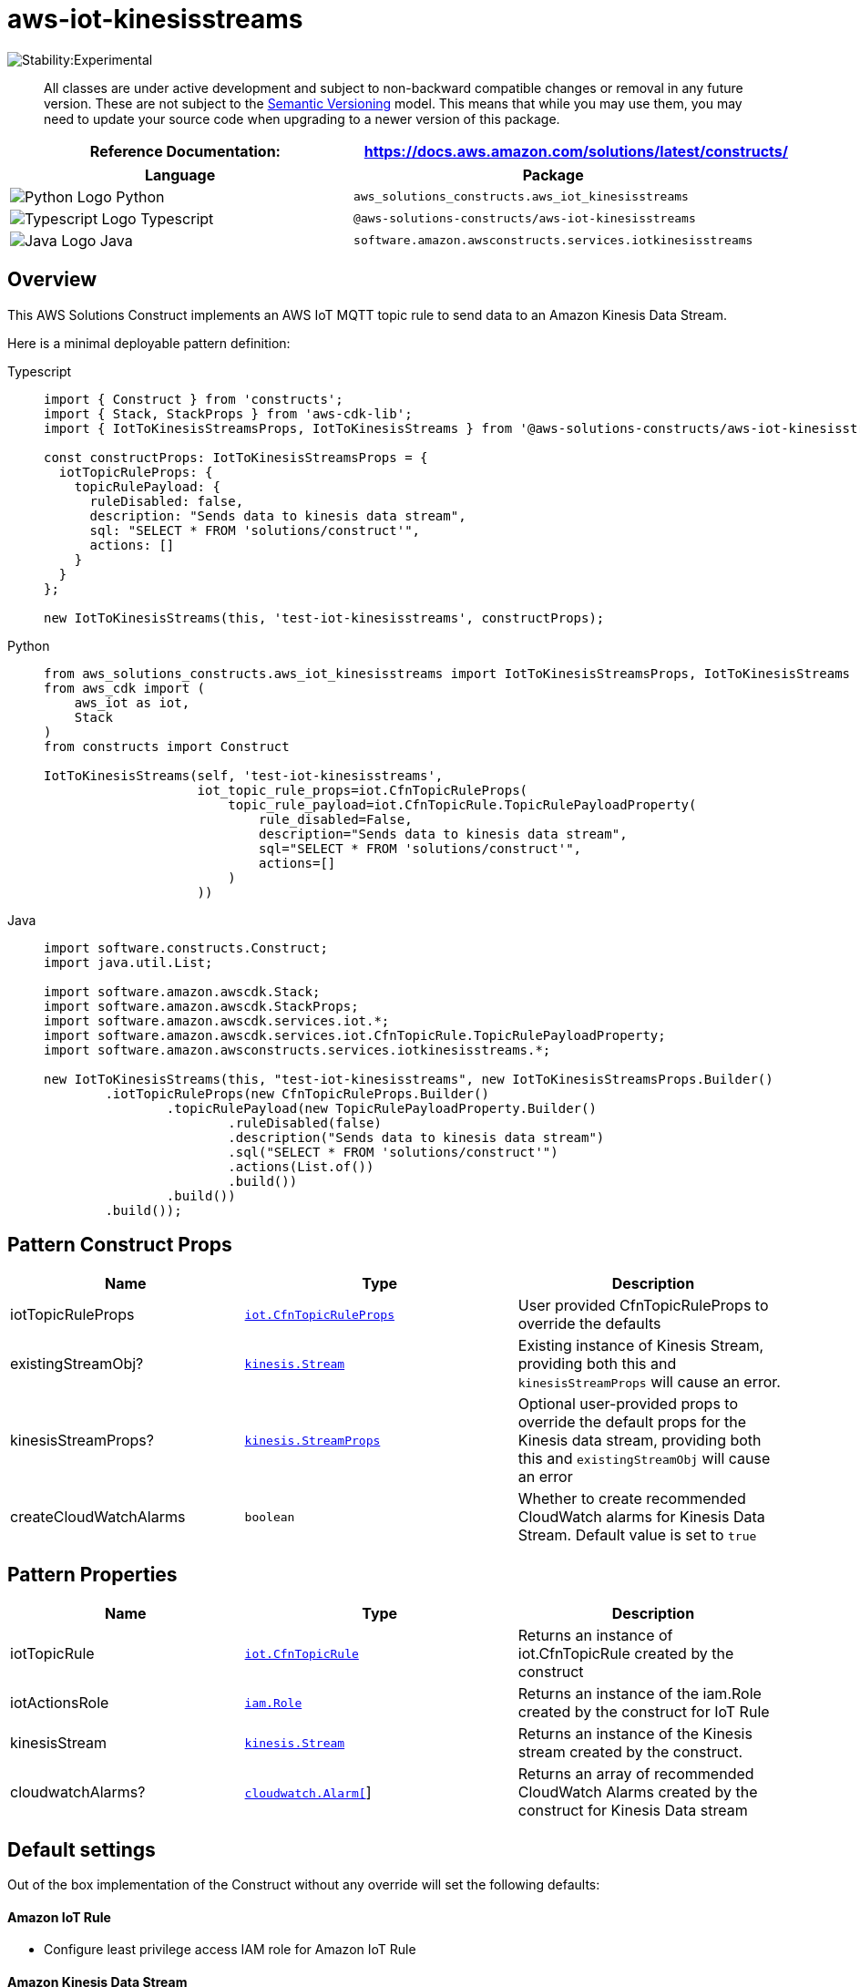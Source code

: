 //!!NODE_ROOT <section>
//== aws-iot-kinesisstreams module

[.topic]
= aws-iot-kinesisstreams
:info_doctype: section
:info_title: aws-iot-kinesisstreams


image::https://img.shields.io/badge/stability-Experimental-important.svg?style=for-the-badge[Stability:Experimental]

____
All classes are under active development and subject to non-backward
compatible changes or removal in any future version. These are not
subject to the https://semver.org/[Semantic Versioning] model. This
means that while you may use them, you may need to update your source
code when upgrading to a newer version of this package.
____

[width="100%",cols="<50%,<50%",options="header",]
|===
|*Reference Documentation*:
|https://docs.aws.amazon.com/solutions/latest/constructs/
|===

[width="100%",cols="<46%,54%",options="header",]
|===
|*Language* |*Package*
|image:https://docs.aws.amazon.com/cdk/api/latest/img/python32.png[Python
Logo] Python
|`aws_solutions_constructs.aws_iot_kinesisstreams`

|image:https://docs.aws.amazon.com/cdk/api/latest/img/typescript32.png[Typescript
Logo] Typescript |`@aws-solutions-constructs/aws-iot-kinesisstreams`

|image:https://docs.aws.amazon.com/cdk/api/latest/img/java32.png[Java
Logo] Java |`software.amazon.awsconstructs.services.iotkinesisstreams`
|===

== Overview

This AWS Solutions Construct implements an AWS IoT MQTT topic rule to
send data to an Amazon Kinesis Data Stream.

Here is a minimal deployable pattern definition:

====
[role="tablist"]
Typescript::
+
[source,typescript]
----
import { Construct } from 'constructs';
import { Stack, StackProps } from 'aws-cdk-lib';
import { IotToKinesisStreamsProps, IotToKinesisStreams } from '@aws-solutions-constructs/aws-iot-kinesisstreams';

const constructProps: IotToKinesisStreamsProps = {
  iotTopicRuleProps: {
    topicRulePayload: {
      ruleDisabled: false,
      description: "Sends data to kinesis data stream",
      sql: "SELECT * FROM 'solutions/construct'",
      actions: []
    }
  }
};

new IotToKinesisStreams(this, 'test-iot-kinesisstreams', constructProps);
----

Python::
+
[source,python]
----
from aws_solutions_constructs.aws_iot_kinesisstreams import IotToKinesisStreamsProps, IotToKinesisStreams
from aws_cdk import (
    aws_iot as iot,
    Stack
)
from constructs import Construct

IotToKinesisStreams(self, 'test-iot-kinesisstreams',
                    iot_topic_rule_props=iot.CfnTopicRuleProps(
                        topic_rule_payload=iot.CfnTopicRule.TopicRulePayloadProperty(
                            rule_disabled=False,
                            description="Sends data to kinesis data stream",
                            sql="SELECT * FROM 'solutions/construct'",
                            actions=[]
                        )
                    ))
----

Java::
+
[source,java]
----
import software.constructs.Construct;
import java.util.List;

import software.amazon.awscdk.Stack;
import software.amazon.awscdk.StackProps;
import software.amazon.awscdk.services.iot.*;
import software.amazon.awscdk.services.iot.CfnTopicRule.TopicRulePayloadProperty;
import software.amazon.awsconstructs.services.iotkinesisstreams.*;

new IotToKinesisStreams(this, "test-iot-kinesisstreams", new IotToKinesisStreamsProps.Builder()
        .iotTopicRuleProps(new CfnTopicRuleProps.Builder()
                .topicRulePayload(new TopicRulePayloadProperty.Builder()
                        .ruleDisabled(false)
                        .description("Sends data to kinesis data stream")
                        .sql("SELECT * FROM 'solutions/construct'")
                        .actions(List.of())
                        .build())
                .build())
        .build());
----
====

== Pattern Construct Props

[width="100%",cols="<30%,<35%,35%",options="header",]
|===
|*Name* |*Type* |*Description*
|iotTopicRuleProps
|https://docs.aws.amazon.com/cdk/api/v2/docs/aws-cdk-lib.aws_iot.CfnTopicRuleProps.html[`iot.CfnTopicRuleProps`]
|User provided CfnTopicRuleProps to override the defaults

|existingStreamObj?
|https://docs.aws.amazon.com/cdk/api/v2/docs/aws-cdk-lib.aws_kinesis.Stream.html[`kinesis.Stream`]
|Existing instance of Kinesis Stream, providing both this and
`kinesisStreamProps` will cause an error.

|kinesisStreamProps?
|https://docs.aws.amazon.com/cdk/api/v2/docs/aws-cdk-lib.aws_kinesis.StreamProps.html[`kinesis.StreamProps`]
|Optional user-provided props to override the default props for the
Kinesis data stream, providing both this and `existingStreamObj` will
cause an error

|createCloudWatchAlarms |`boolean` |Whether to create recommended
CloudWatch alarms for Kinesis Data Stream. Default value is set to
`true`
|===

== Pattern Properties

[width="100%",cols="<30%,<35%,35%",options="header",]
|===
|*Name* |*Type* |*Description*
|iotTopicRule
|https://docs.aws.amazon.com/cdk/api/v2/docs/aws-cdk-lib.aws_iot.CfnTopicRule.html[`iot.CfnTopicRule`]
|Returns an instance of iot.CfnTopicRule created by the construct

|iotActionsRole
|https://docs.aws.amazon.com/cdk/api/v2/docs/aws-cdk-lib.aws_iam.Role.html[`iam.Role`]
|Returns an instance of the iam.Role created by the construct for IoT
Rule

|kinesisStream
|https://docs.aws.amazon.com/cdk/api/v2/docs/aws-cdk-lib.aws_kinesis.Stream.html[`kinesis.Stream`]
|Returns an instance of the Kinesis stream created by the construct.

|cloudwatchAlarms?
|https://docs.aws.amazon.com/cdk/api/v2/docs/aws-cdk-lib.aws_cloudwatch.Alarm.html[`cloudwatch.Alarm[]`]
|Returns an array of recommended CloudWatch Alarms created by the
construct for Kinesis Data stream
|===

== Default settings

Out of the box implementation of the Construct without any override will
set the following defaults:

==== Amazon IoT Rule

* Configure least privilege access IAM role for Amazon IoT Rule

==== Amazon Kinesis Data Stream

* Configure recommended CloudWatch Alarms for Amazon Kinesis Data Stream
* Configure least privilege access IAM role for Amazon Kinesis Data
Stream

== Architecture


image::images/aws-iot-kinesisstreams.png["Diagram showing the IoT rule, Kinesis data stream, CloudWatch alarm and IAM role created by the construct",scaledwidth=100%]

image::images/GitHub-Mark-32px.png[The github logo.,scaledwidth=100%]

'''''

© Copyright Amazon.com, Inc. or its affiliates. All Rights Reserved.
